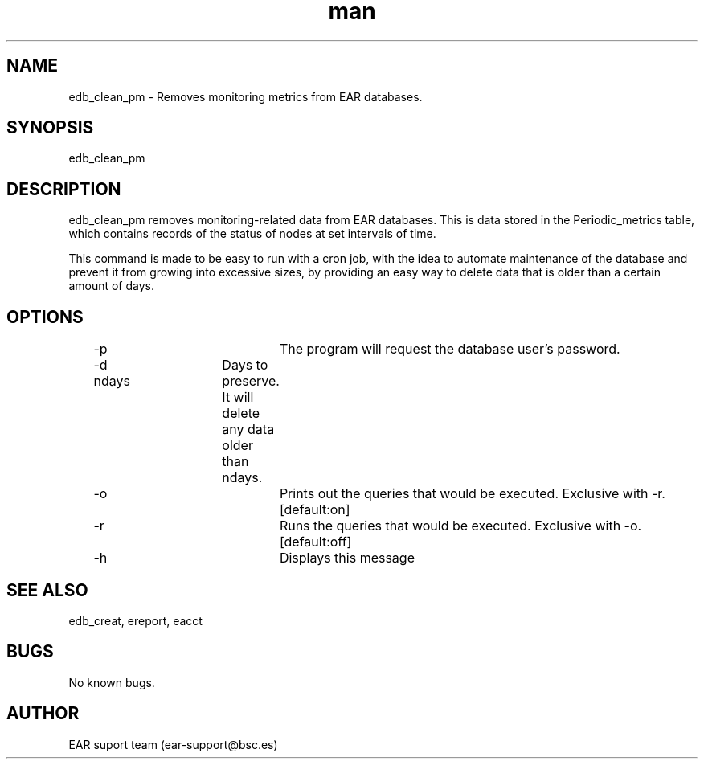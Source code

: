 .\" Manpage for ear_create_database.
.TH man 8 "August 2024" "5.0" "edb_clean_pm man page"
.SH NAME
edb_clean_pm \- Removes monitoring metrics from EAR databases.
.SH SYNOPSIS
edb_clean_pm
.SH DESCRIPTION
edb_clean_pm removes monitoring-related data from EAR databases. This is data stored in the Periodic_metrics table, which contains records of the status of nodes at set intervals of time.

This command is made to be easy to run with a cron job, with the idea to automate maintenance of the database and prevent it from growing into excessive sizes, by providing an easy way to delete data that is older than a certain amount of days. 

.SH OPTIONS
	-p				The program will request the database user's password.
	-d ndays		Days to preserve. It will delete any data older than ndays.
	-o				Prints out the queries that would be executed. Exclusive with -r. [default:on]
	-r				Runs the queries that would be executed. Exclusive with -o. [default:off]
	-h				Displays this message

.SH SEE ALSO
edb_creat, ereport, eacct
.SH BUGS
No known bugs.
.SH AUTHOR
EAR suport team (ear-support@bsc.es)
